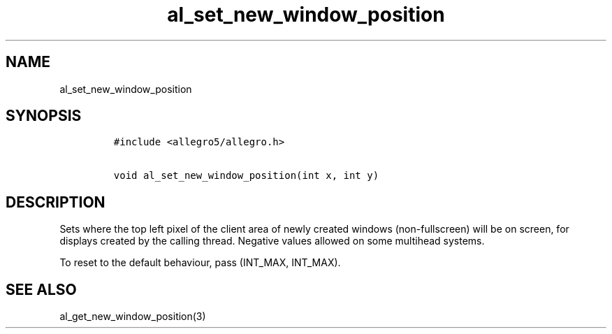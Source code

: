 .TH al_set_new_window_position 3 "" "Allegro reference manual"
.SH NAME
.PP
al_set_new_window_position
.SH SYNOPSIS
.IP
.nf
\f[C]
#include\ <allegro5/allegro.h>

void\ al_set_new_window_position(int\ x,\ int\ y)
\f[]
.fi
.SH DESCRIPTION
.PP
Sets where the top left pixel of the client area of newly created
windows (non-fullscreen) will be on screen, for displays created by
the calling thread.
Negative values allowed on some multihead systems.
.PP
To reset to the default behaviour, pass (INT_MAX, INT_MAX).
.SH SEE ALSO
.PP
al_get_new_window_position(3)
